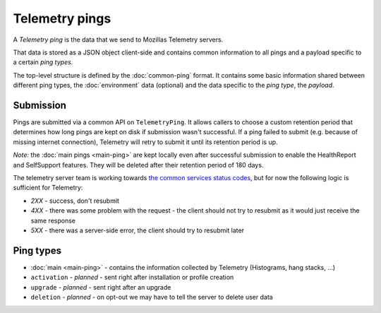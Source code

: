 .. _telemetry_pings:

=====================
Telemetry pings
=====================

A *Telemetry ping* is the data that we send to Mozillas Telemetry servers.

That data is stored as a JSON object client-side and contains common information to all pings and a payload specific to a certain *ping types*.

The top-level structure is defined by the :doc:`common-ping` format.
It contains some basic information shared between different ping types, the :doc:`environment` data (optional) and the data specific to the *ping type*, the *payload*.

Submission
==========

Pings are submitted via a common API on ``TelemetryPing``. It allows callers to choose a custom retention period that determines how long pings are kept on disk if submission wasn't successful.
If a ping failed to submit (e.g. because of missing internet connection), Telemetry will retry to submit it until its retention period is up.

*Note:* the :doc:`main pings <main-ping>` are kept locally even after successful submission to enable the HealthReport and SelfSupport features. They will be deleted after their retention period of 180 days.

The telemetry server team is working towards `the common services status codes <https://wiki.mozilla.org/CloudServices/DataPipeline/HTTPEdgeServerSpecification#Server_Responses>`_, but for now the following logic is sufficient for Telemetry:

* `2XX` - success, don't resubmit
* `4XX` - there was some problem with the request - the client should not try to resubmit as it would just receive the same response
* `5XX` - there was a server-side error, the client should try to resubmit later

Ping types
==========

* :doc:`main <main-ping>` - contains the information collected by Telemetry (Histograms, hang stacks, ...)
* ``activation`` - *planned* - sent right after installation or profile creation
* ``upgrade`` - *planned* - sent right after an upgrade
* ``deletion`` - *planned* - on opt-out we may have to tell the server to delete user data
